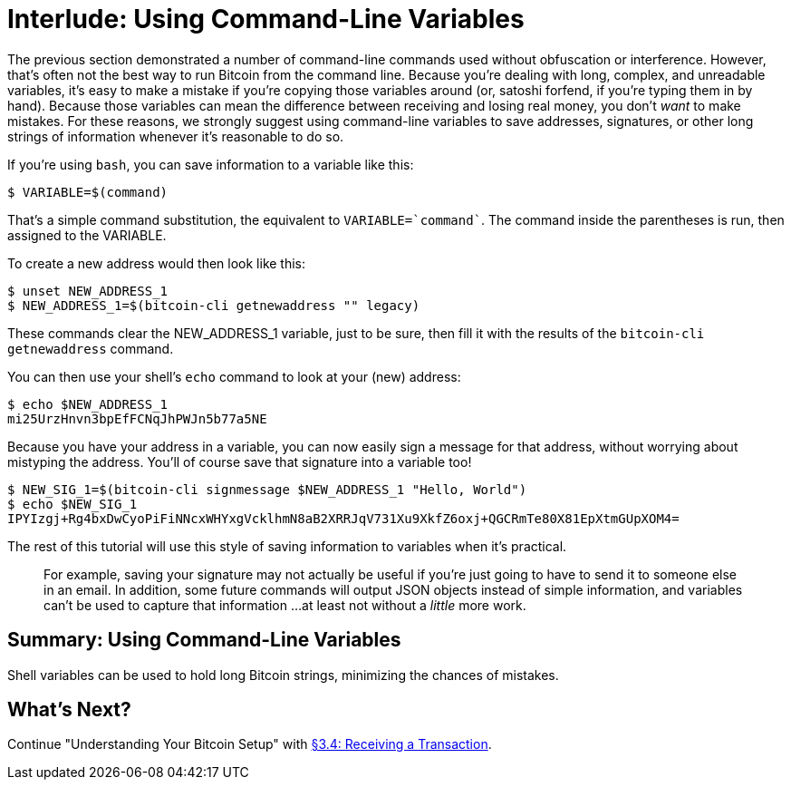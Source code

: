 = Interlude: Using Command-Line Variables

The previous section demonstrated a number of command-line commands used without obfuscation or interference.
However, that's often not the best way to run Bitcoin from the command line.
Because you're dealing with long, complex, and unreadable variables, it's easy to make a mistake if you're copying those variables around (or, satoshi forfend, if you're typing them in by hand).
Because those variables can mean the difference between receiving and losing real money, you don't _want_ to make mistakes.
For these reasons, we strongly suggest using command-line variables to save addresses, signatures, or other long strings of information whenever it's reasonable to do so.

If you're using `bash`, you can save information to a variable like this:

 $ VARIABLE=$(command)

That's a simple command substitution, the equivalent to `VARIABLE=`command``.
The command inside the parentheses is run, then assigned to the VARIABLE.

To create a new address would then look like this:

 $ unset NEW_ADDRESS_1
 $ NEW_ADDRESS_1=$(bitcoin-cli getnewaddress "" legacy)

These commands clear the NEW_ADDRESS_1 variable, just to be sure, then fill it with the results of the `bitcoin-cli getnewaddress` command.

You can then use your shell's `echo` command to look at your (new) address:

 $ echo $NEW_ADDRESS_1
 mi25UrzHnvn3bpEfFCNqJhPWJn5b77a5NE

Because you have your address in a variable, you can now easily sign a message for that address, without worrying about mistyping the address.
You'll of course save that signature into a variable too!

 $ NEW_SIG_1=$(bitcoin-cli signmessage $NEW_ADDRESS_1 "Hello, World")
 $ echo $NEW_SIG_1
 IPYIzgj+Rg4bxDwCyoPiFiNNcxWHYxgVcklhmN8aB2XRRJqV731Xu9XkfZ6oxj+QGCRmTe80X81EpXtmGUpXOM4=

The rest of this tutorial will use this style of saving information to variables when it's practical.

____
:book: *_When is it not practical to use command-line variables?_* Command-line variables aren't practical if you need to use the information somewhere other than on the command line.
For example, saving your signature may not actually be useful if you're just going to have to send it to someone else in an email.
In addition, some future commands will output JSON objects instead of simple information, and variables can't be used to capture that information ...
at least not without a _little_ more work.
____

== Summary: Using Command-Line Variables

Shell variables can be used to hold long Bitcoin strings, minimizing the chances of mistakes.

== What's Next?

Continue "Understanding Your Bitcoin Setup" with xref:03_4_Receiving_a_Transaction.adoc[§3.4: Receiving a Transaction].
